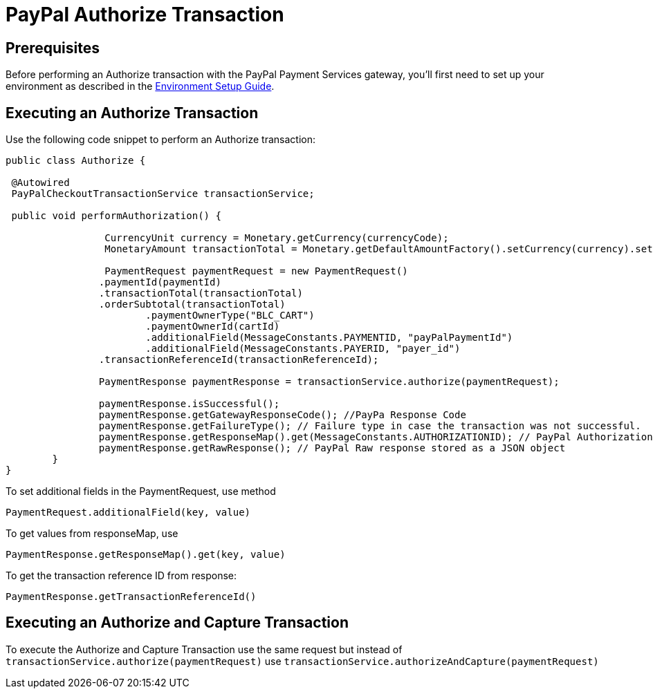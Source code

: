 = PayPal Authorize Transaction

== Prerequisites
Before performing an Authorize transaction with the PayPal Payment Services gateway, you'll first need to set up your environment as described in the link:Environment_Setup.adoc[Environment Setup Guide].

== Executing an Authorize Transaction
Use the following code snippet to perform an Authorize transaction:

[source,java]
----

public class Authorize {

 @Autowired
 PayPalCheckoutTransactionService transactionService;
	
 public void performAuthorization() {

		 CurrencyUnit currency = Monetary.getCurrency(currencyCode);
		 MonetaryAmount transactionTotal = Monetary.getDefaultAmountFactory().setCurrency(currency).setNumber(amount).create();
		
		 PaymentRequest paymentRequest = new PaymentRequest()
                .paymentId(paymentId)
                .transactionTotal(transactionTotal)
                .orderSubtotal(transactionTotal)
		        .paymentOwnerType("BLC_CART")
		        .paymentOwnerId(cartId)
		        .additionalField(MessageConstants.PAYMENTID, "payPalPaymentId")
		        .additionalField(MessageConstants.PAYERID, "payer_id")
                .transactionReferenceId(transactionReferenceId);
	 	
	 	PaymentResponse paymentResponse = transactionService.authorize(paymentRequest);

		paymentResponse.isSuccessful();
		paymentResponse.getGatewayResponseCode(); //PayPa Response Code
		paymentResponse.getFailureType(); // Failure type in case the transaction was not successful.
	  	paymentResponse.getResponseMap().get(MessageConstants.AUTHORIZATIONID); // PayPal Authorization id
	   	paymentResponse.getRawResponse(); // PayPal Raw response stored as a JSON object
	}
}
----

To set additional fields in the PaymentRequest, use method

[source,java]
---- 
PaymentRequest.additionalField(key, value)
---- 
To get values from responseMap, use 

[source,java]
---- 
PaymentResponse.getResponseMap().get(key, value)
----

To get the transaction reference ID from response:

[source,java]
---- 
PaymentResponse.getTransactionReferenceId()
----

== Executing an Authorize and Capture Transaction

To execute the Authorize and Capture Transaction use the same request but instead of
`transactionService.authorize(paymentRequest)` use `transactionService.authorizeAndCapture(paymentRequest)`